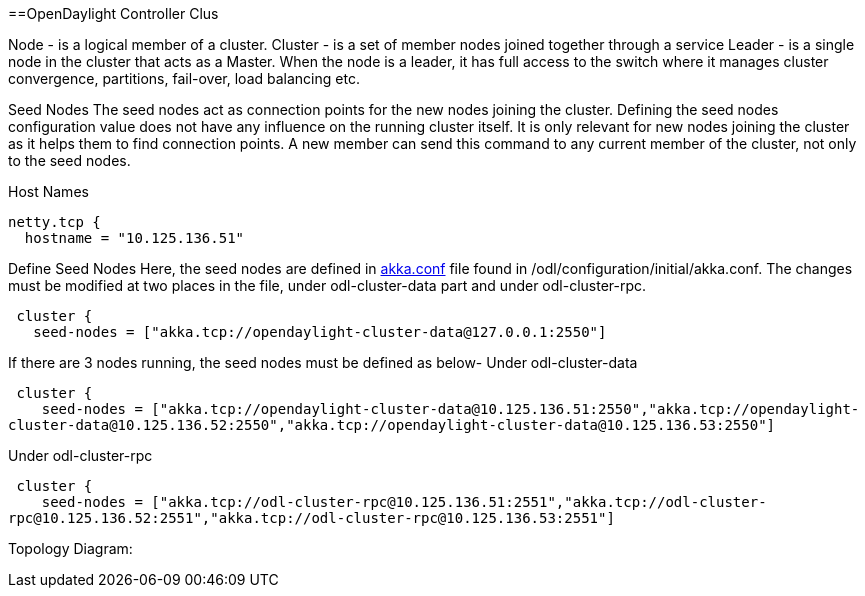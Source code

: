 ==OpenDaylight Controller Clus

Node - is a logical member of a cluster. Cluster - is a set of member
nodes joined together through a service Leader - is a single node in the
cluster that acts as a Master. When the node is a leader, it has full
access to the switch where it manages cluster convergence, partitions,
fail-over, load balancing etc.

Seed Nodes The seed nodes act as connection points for the new nodes
joining the cluster. Defining the seed nodes configuration value does
not have any influence on the running cluster itself. It is only
relevant for new nodes joining the cluster as it helps them to find
connection points. A new member can send this command to any current
member of the cluster, not only to the seed nodes.

Host Names

`netty.tcp {` +
`  hostname = "10.125.136.51"`

Define Seed Nodes Here, the seed nodes are defined in
https://github.com/opendaylight/controller/blob/master/opendaylight/md-sal/sal-clustering-config/src/main/resources/initial/akka.conf[akka.conf]
file found in /odl/configuration/initial/akka.conf. The changes must be
modified at two places in the file, under odl-cluster-data part and
under odl-cluster-rpc.

` cluster {` +
`   seed-nodes = ["akka.tcp://opendaylight-cluster-data@127.0.0.1:2550"]`

If there are 3 nodes running, the seed nodes must be defined as below-
Under odl-cluster-data

` cluster {` +
`    seed-nodes = ["akka.tcp://opendaylight-cluster-data@10.125.136.51:2550","akka.tcp://opendaylight-cluster-data@10.125.136.52:2550","akka.tcp://opendaylight-cluster-data@10.125.136.53:2550"]`

Under odl-cluster-rpc

` cluster {` +
`    seed-nodes = ["akka.tcp://odl-cluster-rpc@10.125.136.51:2551","akka.tcp://odl-cluster-rpc@10.125.136.52:2551","akka.tcp://odl-cluster-rpc@10.125.136.53:2551"]`

Topology Diagram:
